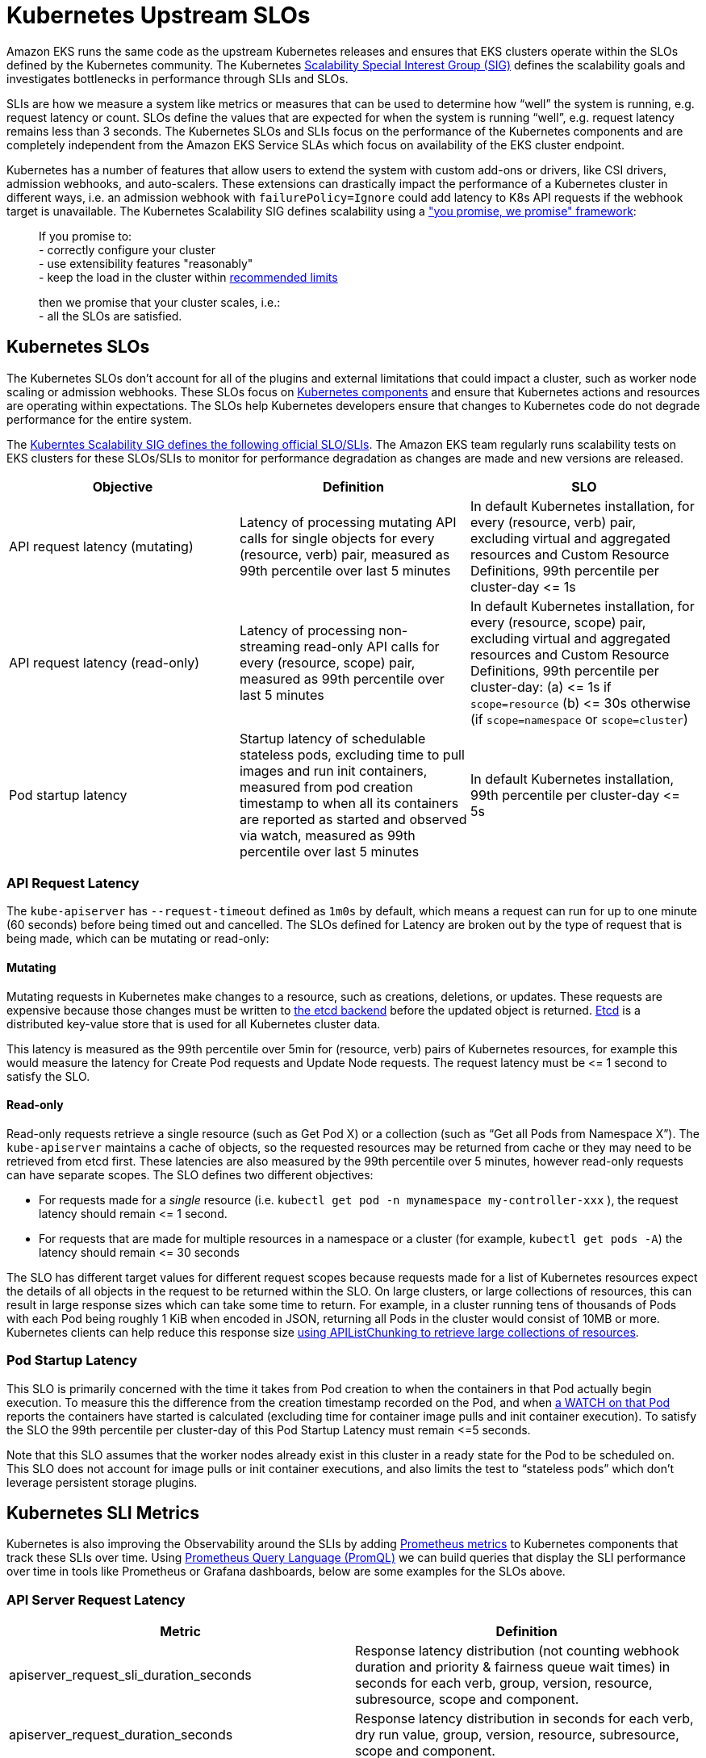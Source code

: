 [."topic"]
= Kubernetes Upstream SLOs
:info_doctype: section
:info_titleabbrev: Kubernetes SLOs
:imagesdir: images/scalability/

Amazon EKS runs the same code as the upstream Kubernetes releases and ensures that EKS clusters operate within the SLOs defined by the Kubernetes community. The Kubernetes https://github.com/kubernetes/community/tree/master/sig-scalability[Scalability Special Interest Group (SIG)] defines the scalability goals and investigates bottlenecks in performance through SLIs and SLOs.

SLIs are how we measure a system like metrics or measures that can be used to determine how "`well`" the system is running, e.g. request latency or count. SLOs define the values that are expected for when the system is running "`well`", e.g. request latency remains less than 3 seconds. The Kubernetes SLOs and SLIs focus on the performance of the Kubernetes components and are completely independent from the Amazon EKS Service SLAs which focus on availability of the EKS cluster endpoint.

Kubernetes has a number of features that allow users to extend the system with custom add-ons or drivers, like CSI drivers, admission webhooks, and auto-scalers. These extensions can drastically impact the performance of a Kubernetes cluster in different ways, i.e. an admission webhook with `failurePolicy=Ignore` could add latency to K8s API requests if the webhook target is unavailable. The Kubernetes Scalability SIG defines scalability using a https://github.com/kubernetes/community/blob/master/sig-scalability/slos/slos.md#how-we-define-scalability["you promise, we promise" framework]:

____
If you promise to: +
    - correctly configure your cluster +
    - use extensibility features "reasonably" +
    - keep the load in the cluster within https://github.com/kubernetes/community/blob/master/sig-scalability/configs-and-limits/thresholds.md[recommended limits]

then we promise that your cluster scales, i.e.: +
    - all the SLOs are satisfied.
____

== Kubernetes SLOs

The Kubernetes SLOs don't account for all of the plugins and external limitations that could impact a cluster, such as worker node scaling or admission webhooks. These SLOs focus on https://kubernetes.io/docs/concepts/overview/components/[Kubernetes components] and ensure that Kubernetes actions and resources are operating within expectations. The SLOs help Kubernetes developers ensure that changes to Kubernetes code do not degrade performance for the entire system.

The https://github.com/kubernetes/community/blob/master/sig-scalability/slos/slos.md[Kuberntes Scalability SIG defines the following official SLO/SLIs]. The Amazon EKS team regularly runs scalability tests on EKS clusters for these SLOs/SLIs to monitor for performance degradation as changes are made and new versions are released.

|===
| Objective | Definition | SLO

| API request latency (mutating)
| Latency of processing mutating  API calls for single objects for every (resource, verb) pair, measured as 99th percentile over last 5 minutes
| In default Kubernetes installation, for every (resource, verb) pair, excluding virtual and aggregated resources and Custom Resource Definitions, 99th percentile per cluster-day \<= 1s

| API request latency (read-only)
| Latency of processing non-streaming read-only API calls for every (resource, scope) pair, measured as 99th percentile over last 5 minutes
| In default Kubernetes installation, for every (resource, scope) pair, excluding virtual and aggregated resources and Custom Resource Definitions, 99th percentile per cluster-day: (a) \<= 1s if `scope=resource` (b) \<= 30s otherwise (if `scope=namespace` or `scope=cluster`)

| Pod startup latency
| Startup latency of schedulable stateless pods, excluding time to pull images and run init containers, measured from pod creation timestamp to when all its containers are reported as started and observed via watch, measured as 99th percentile over last 5 minutes
| In default Kubernetes installation, 99th percentile per cluster-day \<= 5s
|===

=== API Request Latency

The `kube-apiserver` has `--request-timeout` defined as `1m0s` by default, which means a request can run for up to one minute (60 seconds) before being timed out and cancelled. The SLOs defined for Latency are broken out by the type of request that is being made, which can be mutating or read-only:

==== Mutating

Mutating requests in Kubernetes make changes to a resource, such as creations, deletions, or updates. These requests are expensive because those changes must be written to https://kubernetes.io/docs/concepts/overview/components/#etcd[the etcd backend] before the updated object is returned. https://etcd.io/[Etcd] is a distributed key-value store that is used for all Kubernetes cluster data.

This latency is measured as the 99th percentile over 5min for (resource, verb) pairs of Kubernetes resources, for example this would measure the latency for Create Pod requests and Update Node requests. The request latency must be \<= 1 second to satisfy the SLO.

==== Read-only

Read-only requests retrieve a single resource (such as Get Pod X) or a collection (such as "`Get all Pods from Namespace X`"). The `kube-apiserver` maintains a cache of objects, so the requested resources may be returned from cache or they may need to be retrieved from etcd first.
These latencies are also measured by the 99th percentile over 5 minutes, however read-only requests can have separate scopes. The SLO defines two different objectives:

* For requests made for a _single_ resource (i.e. `kubectl get pod -n mynamespace my-controller-xxx` ), the request latency should remain \<= 1 second.
* For requests that are made for multiple resources in a namespace or a cluster (for example, `kubectl get pods -A`) the latency should remain \<= 30 seconds

The SLO has different target values for different request scopes because requests made for a list of Kubernetes resources expect the details of all objects in the request to be returned within the SLO. On large clusters, or large collections of resources, this can result in large response sizes which can take some time to return. For example, in a cluster running tens of thousands of Pods with each Pod being roughly 1 KiB when encoded in JSON, returning all Pods in the cluster would consist of 10MB or more. Kubernetes clients can help reduce this response size https://kubernetes.io/docs/reference/using-api/api-concepts/#retrieving-large-results-sets-in-chunks[using APIListChunking to retrieve large collections of resources].

=== Pod Startup Latency

This SLO is primarily concerned with the time it takes from Pod creation to when the containers in that Pod actually begin execution. To measure this the difference from the creation timestamp recorded on the Pod, and when https://kubernetes.io/docs/reference/using-api/api-concepts/#efficient-detection-of-changes[a WATCH on that Pod] reports the containers have started is calculated (excluding time for container image pulls and init container execution). To satisfy the SLO the 99th percentile per cluster-day of this Pod Startup Latency must remain \<=5 seconds.

Note that this SLO assumes that the worker nodes already exist in this cluster in a ready state for the Pod to be scheduled on. This SLO does not account for image pulls or init container executions, and also limits the test to "`stateless pods`" which don't leverage persistent storage plugins.

== Kubernetes SLI Metrics

Kubernetes is also improving the Observability around the SLIs by adding https://prometheus.io/docs/concepts/data_model/[Prometheus metrics] to Kubernetes components that track these SLIs over time. Using https://prometheus.io/docs/prometheus/latest/querying/basics/[Prometheus Query Language (PromQL)] we can build queries that display the SLI performance over time in tools like Prometheus or Grafana dashboards, below are some examples for the SLOs above.

=== API Server Request Latency

|===
| Metric | Definition

| apiserver_request_sli_duration_seconds
| Response latency distribution (not counting webhook duration and priority & fairness queue wait times) in seconds for each verb, group, version, resource, subresource, scope and component.

| apiserver_request_duration_seconds
| Response latency distribution in seconds for each verb, dry run value, group, version, resource, subresource, scope and component.
|===

NOTE: The `apiserver_request_sli_duration_seconds` metric is available starting in Kubernetes 1.27.

You can use these metrics to investigate the API Server response times and if there are bottlenecks in the Kubernetes components or other plugins/components. The queries below are based on https://github.com/kubernetes/perf-tests/tree/master/clusterloader2/pkg/prometheus/manifests/dashboards[the community SLO dashboard].

*API Request latency SLI (mutating)* - this time does _not_ include webhook execution or time waiting in queue. +
`histogram_quantile(0.99, sum(rate(apiserver_request_sli_duration_seconds_bucket{verb=~"CREATE|DELETE|PATCH|POST|PUT", subresource!~"proxy|attach|log|exec|portforward"}[5m])) by (resource, subresource, verb, scope, le)) > 0`

*API Request latency Total (mutating)* - this is the total time the request took on the API server, this time may be longer than the SLI time because it includes webhook execution and API Priority and Fairness wait times. +
`histogram_quantile(0.99, sum(rate(apiserver_request_duration_seconds_bucket{verb=~"CREATE|DELETE|PATCH|POST|PUT", subresource!~"proxy|attach|log|exec|portforward"}[5m])) by (resource, subresource, verb, scope, le)) > 0`

In these queries we are excluding the streaming API requests which do not return immediately, such as `kubectl port-forward` or `kubectl exec` requests (`subresource!~"proxy|attach|log|exec|portforward"`), and we are filtering for only the Kubernetes verbs that modify objects (`verb=~"CREATE|DELETE|PATCH|POST|PUT"`). We are then calculating the 99th percentile of that latency over the last 5 minutes.

We can use a similar query for the read only API requests, we simply modify the verbs we're filtering for to include the Read only actions `LIST` and `GET`. There are also different SLO thresholds depending on the scope of the request, i.e. getting a single resource or listing a number of resources.

*API Request latency SLI  (read-only)* - this time does _not_ include webhook execution or time waiting in queue.
For a single resource (scope=resource, threshold=1s) +
`histogram_quantile(0.99, sum(rate(apiserver_request_sli_duration_seconds_bucket{verb=~"GET", scope=~"resource"}[5m])) by (resource, subresource, verb, scope, le))`

For a collection of resources in the same namespace (scope=namespace, threshold=5s) +
`histogram_quantile(0.99, sum(rate(apiserver_request_sli_duration_seconds_bucket{verb=~"LIST", scope=~"namespace"}[5m])) by (resource, subresource, verb, scope, le))`

For a collection of resources across the entire cluster (scope=cluster, threshold=30s) +
`histogram_quantile(0.99, sum(rate(apiserver_request_sli_duration_seconds_bucket{verb=~"LIST", scope=~"cluster"}[5m])) by (resource, subresource, verb, scope, le))`

*API Request latency Total (read-only)* - this is the total time the request took on the API server, this time may be longer than the SLI time because it includes webhook execution and wait times.
For a single resource (scope=resource, threshold=1s) +
`histogram_quantile(0.99, sum(rate(apiserver_request_duration_seconds_bucket{verb=~"GET", scope=~"resource"}[5m])) by (resource, subresource, verb, scope, le))`

For a collection of resources in the same namespace (scope=namespace, threshold=5s) +
`histogram_quantile(0.99, sum(rate(apiserver_request_duration_seconds_bucket{verb=~"LIST", scope=~"namespace"}[5m])) by (resource, subresource, verb, scope, le))`

For a collection of resources across the entire cluster (scope=cluster, threshold=30s) +
`histogram_quantile(0.99, sum(rate(apiserver_request_duration_seconds_bucket{verb=~"LIST", scope=~"cluster"}[5m])) by (resource, subresource, verb, scope, le))`

The SLI metrics provide insight into how Kubernetes components are performing by excluding the time that requests spend waiting in API Priority and Fairness queues, working through admission webhooks, or other Kubernetes extensions. The total metrics provide a more holistic view as it reflects the time your applications would be waiting for a response from the API server. Comparing these metrics can provide insight into where the delays in request processing are being introduced.

=== Pod Startup Latency

|===
| Metric | Definition

| kubelet_pod_start_sli_duration_seconds
| Duration in seconds to start a pod, excluding time to pull images and run init containers, measured from pod creation timestamp to when all its containers are reported as started and observed via watch

| kubelet_pod_start_duration_seconds
| Duration in seconds from kubelet seeing a pod for the first time to the pod starting to run. This does not include the time to schedule the pod or scale out worker node capacity.
|===

NOTE: `kubelet_pod_start_sli_duration_seconds` is available starting in Kubernetes 1.27.

Similar to the queries above you can use these metrics to gain insight into how long node scaling, image pulls and init containers are delaying the pod launch compared to Kubelet actions.

*Pod startup latency SLI -* this is the time from the pod being created to when the application containers reported as running. This includes the time it takes for the worker node capacity to be available and the pod to be scheduled, but this does not include the time it takes to pull images or for the init containers to run. +
`histogram_quantile(0.99, sum(rate(kubelet_pod_start_sli_duration_seconds_bucket[5m])) by (le))`

*Pod startup latency Total -* this is the time it takes the kubelet to start the pod for the first time. This is measured from when the kubelet recieves the pod via WATCH, which does not include the time for worker node scaling or scheduling. This includes the time to pull images and init containers to run. +
`histogram_quantile(0.99, sum(rate(kubelet_pod_start_duration_seconds_bucket[5m])) by (le))`

== SLOs on Your Cluster

If you are collecting the Prometheus metrics from the Kubernetes resources in your EKS cluster you can gain deeper insights into the performance of the Kubernetes control plane components.

The https://github.com/kubernetes/perf-tests/[perf-tests repo] includes Grafana dashboards that display the latencies and critical performance metrics for the cluster during tests. The perf-tests configuration leverages the https://github.com/prometheus-community/helm-charts/tree/main/charts/kube-prometheus-stack[kube-prometheus-stack], an open source project that comes configured to collect Kubernetes metrics, but you can also https://aws-observability.github.io/terraform-aws-observability-accelerator/eks/[use Amazon Managed Prometheus and Amazon Managed Grafana.]

If you are using the `kube-prometheus-stack` or similar Prometheus solution you can install the same dashboard to observe the SLOs on your cluster in real time.

. You will first need to install the Prometheus Rules that are used in the dashboards with `kubectl apply -f prometheus-rules.yaml`. You can download a copy of the rules here: https://github.com/kubernetes/perf-tests/blob/master/clusterloader2/pkg/prometheus/manifests/prometheus-rules.yaml
 .. Be sure to check the namespace in the file matches your environment
 .. Verify that the labels match the `prometheus.prometheusSpec.ruleSelector` helm value if you are using `kube-prometheus-stack`
. You can then install the dashboards in Grafana. The json dashboards and python scripts to generate them are available here: https://github.com/kubernetes/perf-tests/tree/master/clusterloader2/pkg/prometheus/manifests/dashboards
 .. https://github.com/kubernetes/perf-tests/blob/master/clusterloader2/pkg/prometheus/manifests/dashboards/slo.json[the `slo.json` dashboard] displays the performance of the cluster in relation to the Kubernetes SLOs

Consider that the SLOs are focused on the performance of the Kubernetes components in your clusters, but there are additional metrics you can review which provide different perspectives or insights in to your cluster. Kubernetes community projects like https://github.com/kubernetes/kube-state-metrics/tree/main[Kube-state-metrics] can help you quickly analyze trends in your cluster. Most common plugins and drivers from the Kubernetes community also emit Prometheus metrics, allowing you to investigate things like autoscalers or custom schedulers.

The https://aws-observability.github.io/observability-best-practices/guides/containers/oss/eks/best-practices-metrics-collection/#control-plane-metrics[Observability Best Practices Guide] has examples of other Kubernetes metrics you can use to gain further insight.


